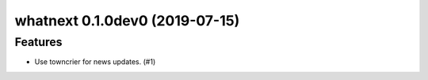 whatnext 0.1.0dev0 (2019-07-15)
======================================================

Features
--------

- Use towncrier for news updates. (#1)
